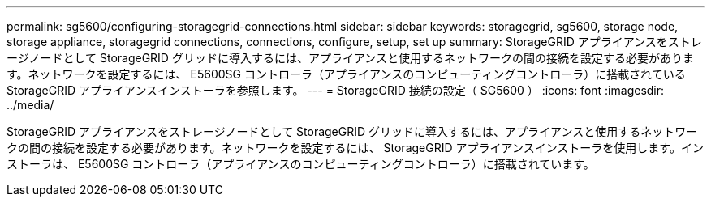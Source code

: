 ---
permalink: sg5600/configuring-storagegrid-connections.html 
sidebar: sidebar 
keywords: storagegrid, sg5600, storage node, storage appliance, storagegrid connections, connections, configure, setup, set up 
summary: StorageGRID アプライアンスをストレージノードとして StorageGRID グリッドに導入するには、アプライアンスと使用するネットワークの間の接続を設定する必要があります。ネットワークを設定するには、 E5600SG コントローラ（アプライアンスのコンピューティングコントローラ）に搭載されている StorageGRID アプライアンスインストーラを参照します。 
---
= StorageGRID 接続の設定（ SG5600 ）
:icons: font
:imagesdir: ../media/


[role="lead"]
StorageGRID アプライアンスをストレージノードとして StorageGRID グリッドに導入するには、アプライアンスと使用するネットワークの間の接続を設定する必要があります。ネットワークを設定するには、 StorageGRID アプライアンスインストーラを使用します。インストーラは、 E5600SG コントローラ（アプライアンスのコンピューティングコントローラ）に搭載されています。
